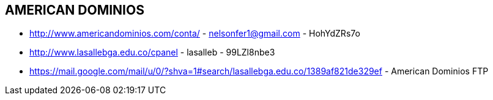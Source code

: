 [[american-dominios]]

////
a=&#225; e=&#233; i=&#237; o=&#243; u=&#250;

A=&#193; E=&#201; I=&#205; O=&#211; U=&#218;

n=&#241; N=&#209;
////

==  AMERICAN DOMINIOS

* http://www.americandominios.com/conta/ - nelsonfer1@gmail.com - HohYdZRs7o

* http://www.lasallebga.edu.co/cpanel - lasalleb - 99LZl8nbe3

* https://mail.google.com/mail/u/0/?shva=1#search/lasallebga.edu.co/1389af821de329ef - American Dominios FTP